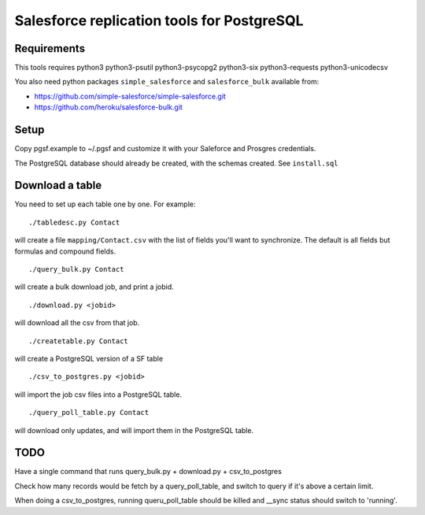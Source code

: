 ===========================================
Salesforce replication tools for PostgreSQL
===========================================

Requirements
============

This tools requires
python3 python3-psutil python3-psycopg2 python3-six python3-requests python3-unicodecsv

You also need python packages ``simple_salesforce`` and ``salesforce_bulk`` available from:

- https://github.com/simple-salesforce/simple-salesforce.git
- https://github.com/heroku/salesforce-bulk.git

Setup
=====

Copy pgsf.example to ~/.pgsf and customize it with your Saleforce and Prosgres credentials.

The PostgreSQL database should already be created, with the schemas created. See ``install.sql``

Download a table
================

You need to set up each table one by one. For example::

   ./tabledesc.py Contact

will create a file ``mapping/Contact.csv`` with the list of fields you'll want to synchronize. The default is all fields but formulas and compound fields.


::

   ./query_bulk.py Contact

will create a bulk download job, and print a jobid.

::

   ./download.py <jobid>

will download all the csv from that job.

::

   ./createtable.py Contact

will create a PostgreSQL version of a SF table

::

   ./csv_to_postgres.py <jobid>

will import the job csv files into a PostgreSQL table.

::

   ./query_poll_table.py Contact

will download only updates, and will import them in the PostgreSQL table.


TODO
====

Have a single command that runs query_bulk.py + download.py + csv_to_postgres

Check how many records would be fetch by a query_poll_table, and switch to query if it's above a certain limit.

When doing a csv_to_postgres, running queru_poll_table should be killed and __sync status should switch to 'running'.
